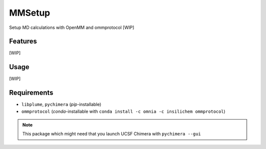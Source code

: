 =======
MMSetup
=======

.. image:: https://img.shields.io/github/release/insilichem/plume_openmmgui.svg
    :target: https://github.com/insilichem/plume_openmmgui

.. image:: https://img.shields.io/github/issues/insilichem/plume_openmmgui.svg
    :target: https://github.com/insilichem/plume_openmmgui/issues

Setup MD calculations with OpenMM and ommprotocol [WIP]

Features
========

[WIP]

Usage
=====

[WIP]

Requirements
============

- ``libplume``, ``pychimera`` (*pip*-installable)
- ``ommprotocol`` (*conda*-installable with ``conda install -c omnia -c insilichem ommprotocol``)

.. note::

    This package which might need that you launch UCSF Chimera with ``pychimera --gui``
